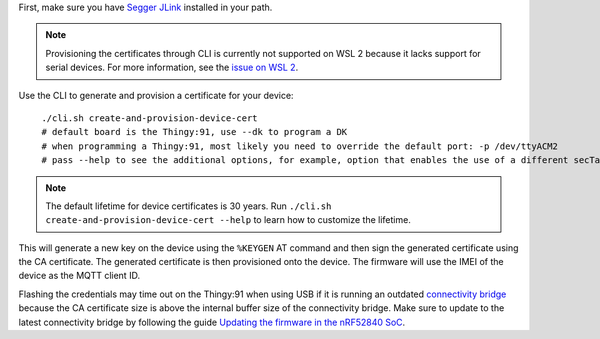 .. body_start

First, make sure you have `Segger JLink <https://www.segger.com/downloads/jlink/>`_ installed in your path.

.. note::

    Provisioning the certificates through CLI is currently not supported on WSL 2 because it lacks support for serial devices.
    For more information, see the `issue on WSL 2 <https://github.com/microsoft/WSL/issues/4322>`_.

Use the CLI to generate and provision a certificate for your device:

.. parsed-literal::
   :class: highlight

    ./cli.sh create-and-provision-device-cert
    # default board is the Thingy:91, use --dk to program a DK
    # when programming a Thingy:91, most likely you need to override the default port: -p /dev/ttyACM2
    # pass --help to see the additional options, for example, option that enables the use of a different secTag

.. note::

    The default lifetime for device certificates is 30 years.
    Run ``./cli.sh create-and-provision-device-cert --help`` to learn how to customize the lifetime.

This will generate a new key on the device using the ``%KEYGEN`` AT command and then sign the generated certificate using the CA certificate.
The generated certificate is then provisioned onto the device.
The firmware will use the IMEI of the device as the MQTT client ID.

Flashing the credentials may time out on the Thingy:91 when using USB if it is running an outdated `connectivity bridge <https://developer.nordicsemi.com/nRF_Connect_SDK/doc/latest/nrf/applications/connectivity_bridge/README.html>`_ because the CA certificate size is above the internal buffer size of the connectivity bridge.
Make sure to update to the latest connectivity bridge by following the guide `Updating the firmware in the nRF52840 SoC <https://developer.nordicsemi.com/nRF_Connect_SDK/doc/latest/nrf/ug_thingy91_gsg.html#updating-the-conn-bridge-52840>`_.

.. body_end
